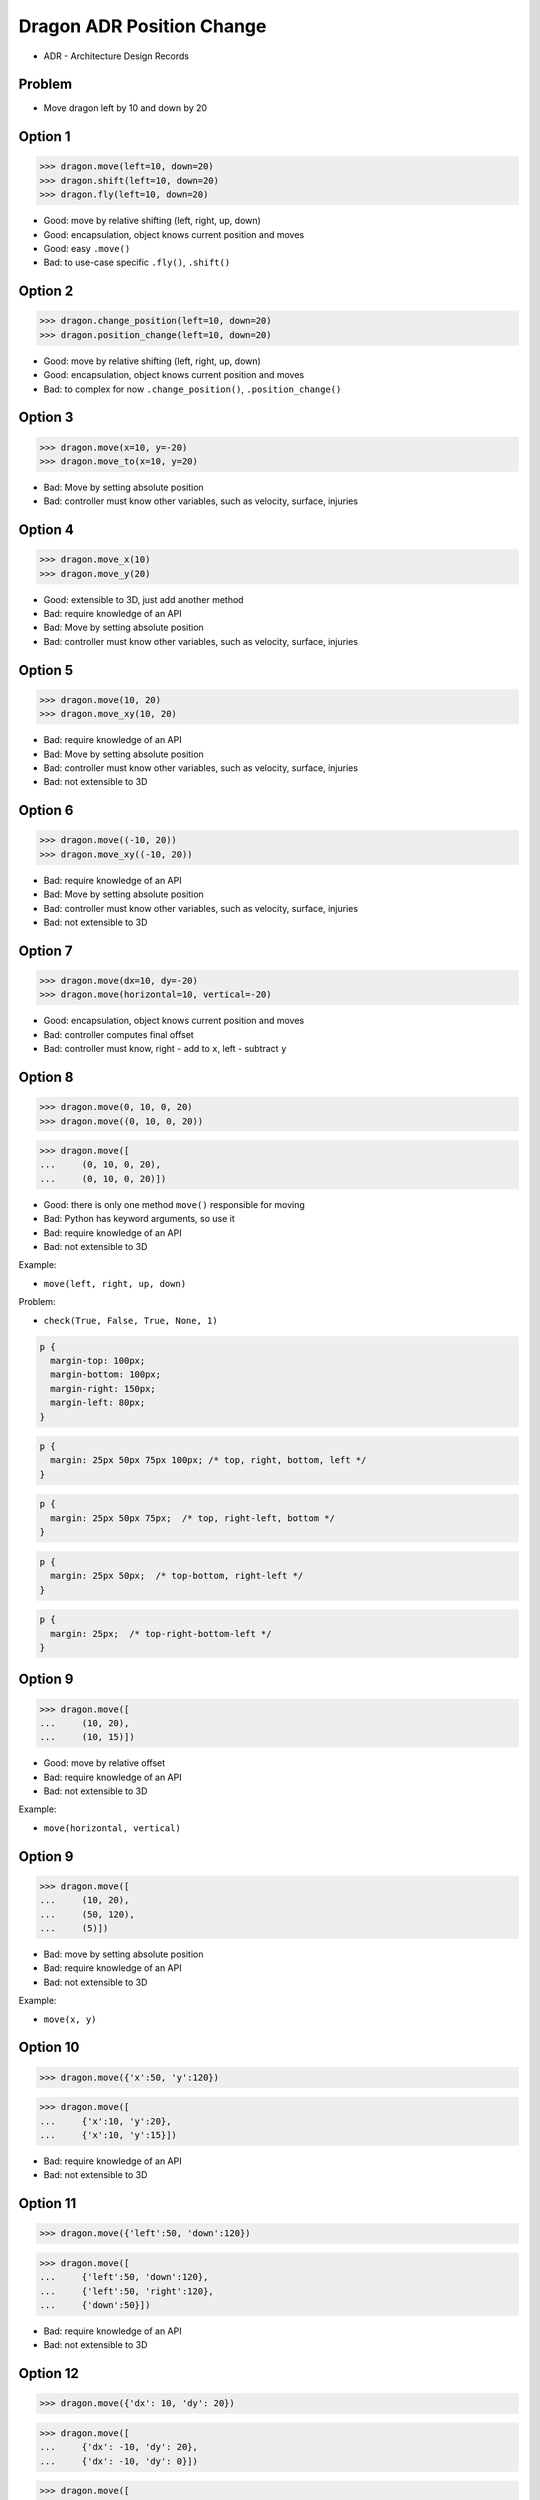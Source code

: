 .. testsetup::

    # doctest: +SKIP_FILE


Dragon ADR Position Change
==========================
* ADR - Architecture Design Records


Problem
-------
* Move dragon left by 10 and down by 20


Option 1
--------
>>> dragon.move(left=10, down=20)
>>> dragon.shift(left=10, down=20)
>>> dragon.fly(left=10, down=20)

* Good: move by relative shifting (left, right, up, down)
* Good: encapsulation, object knows current position and moves
* Good: easy ``.move()``
* Bad: to use-case specific ``.fly()``, ``.shift()``


Option 2
--------
>>> dragon.change_position(left=10, down=20)
>>> dragon.position_change(left=10, down=20)

* Good: move by relative shifting (left, right, up, down)
* Good: encapsulation, object knows current position and moves
* Bad: to complex for now ``.change_position()``, ``.position_change()``


Option 3
--------
>>> dragon.move(x=10, y=-20)
>>> dragon.move_to(x=10, y=20)

* Bad: Move by setting absolute position
* Bad: controller must know other variables, such as velocity, surface, injuries

.. figure:: img/oop-architecture-mvc.png


Option 4
--------
>>> dragon.move_x(10)
>>> dragon.move_y(20)

* Good: extensible to 3D, just add another method
* Bad: require knowledge of an API
* Bad: Move by setting absolute position
* Bad: controller must know other variables, such as velocity, surface, injuries


Option 5
--------
>>> dragon.move(10, 20)
>>> dragon.move_xy(10, 20)

* Bad: require knowledge of an API
* Bad: Move by setting absolute position
* Bad: controller must know other variables, such as velocity, surface, injuries
* Bad: not extensible to 3D


Option 6
--------
>>> dragon.move((-10, 20))
>>> dragon.move_xy((-10, 20))

* Bad: require knowledge of an API
* Bad: Move by setting absolute position
* Bad: controller must know other variables, such as velocity, surface, injuries
* Bad: not extensible to 3D


Option 7
--------
>>> dragon.move(dx=10, dy=-20)
>>> dragon.move(horizontal=10, vertical=-20)

* Good: encapsulation, object knows current position and moves
* Bad: controller computes final offset
* Bad: controller must know, right - add to ``x``, left - subtract ``y``


Option 8
--------
>>> dragon.move(0, 10, 0, 20)
>>> dragon.move((0, 10, 0, 20))

>>> dragon.move([
...     (0, 10, 0, 20),
...     (0, 10, 0, 20)])

* Good: there is only one method ``move()`` responsible for moving
* Bad: Python has keyword arguments, so use it
* Bad: require knowledge of an API
* Bad: not extensible to 3D

Example:

* ``move(left, right, up, down)``

Problem:

* ``check(True, False, True, None, 1)``

.. code-block:: css

    p {
      margin-top: 100px;
      margin-bottom: 100px;
      margin-right: 150px;
      margin-left: 80px;
    }

.. code-block:: css

    p {
      margin: 25px 50px 75px 100px; /* top, right, bottom, left */
    }

.. code-block:: css

    p {
      margin: 25px 50px 75px;  /* top, right-left, bottom */
    }

.. code-block:: css

    p {
      margin: 25px 50px;  /* top-bottom, right-left */
    }

.. code-block:: css

    p {
      margin: 25px;  /* top-right-bottom-left */
    }


Option 9
--------
>>> dragon.move([
...     (10, 20),
...     (10, 15)])

* Good: move by relative offset
* Bad: require knowledge of an API
* Bad: not extensible to 3D

Example:

* ``move(horizontal, vertical)``

Option 9
--------
>>> dragon.move([
...     (10, 20),
...     (50, 120),
...     (5)])

* Bad: move by setting absolute position
* Bad: require knowledge of an API
* Bad: not extensible to 3D

Example:

* ``move(x, y)``


Option 10
---------
>>> dragon.move({'x':50, 'y':120})

>>> dragon.move([
...     {'x':10, 'y':20},
...     {'x':10, 'y':15}])

* Bad: require knowledge of an API
* Bad: not extensible to 3D


Option 11
---------
>>> dragon.move({'left':50, 'down':120})

>>> dragon.move([
...     {'left':50, 'down':120},
...     {'left':50, 'right':120},
...     {'down':50}])

* Bad: require knowledge of an API
* Bad: not extensible to 3D


Option 12
---------
>>> dragon.move({'dx': 10, 'dy': 20})

>>> dragon.move([
...     {'dx': -10, 'dy': 20},
...     {'dx': -10, 'dy': 0}])

>>> dragon.move([
...     {'dx': -10, 'dy': 20},
...     {'dx': -10, 'dy': 20},
...     {'dx': -10, 'dy': 20}])

* Bad: require knowledge of an API


Option 13
---------
* move by setting absolute position

>>> dragon.move([
...     Point(x=10, y=20),
...     Point(x=10, y=15)])

* Good: extensible to 3D
* Bad: require knowledge of an API


Option 14
---------
>>> dragon.move([
...     {'direction': 'left', 'distance': 20},
...     {'direction': 'left', 'distance': 10},
...     {'direction': 'right', 'distance': 20}])

* Good: extensible to 3D
* Bad: require knowledge of an API


Option 15
---------
>>> x = dragon.x
>>> y = dragon.y
>>> dragon.move(x=x-10, y=y+20)

>>> current = dragon.position
>>> dragon.set_position(x=current.x-10, y=current.y+20)

>>> x = dragon.x - 10
>>> y = dragon.y + 20
>>> dragon.move(x=x, y=y)

>>> dragon.x -= 10
>>> dragon.y += 20

>>> dragon.position_x -= 10
>>> dragon.position_y += 20


* Good: extensible to 3D, just add ``z`` attribute
* Bad: encapsulation
* Bad: require knowledge of an API


Option 16
---------
>>> dragon.move(x=-10, y=+20)
>>> dragon.move(dx=-10, dy=+20)
>>> dragon.change_position(left=-10, down=20)

* Good: extensible to 3D
* Bad: business login in controller


Option 17
---------
>>> dragon.move(direction='left', distance=20)
>>> dragon.move(direction='right', distance=5)

* Good: explicit
* Good: verbose
* Good: extensible
* Good: extensible to 3D
* Bad: to complex for now
* Bad: not possible to do movement in opposite directions in the same time


Option 18
---------
>>> LEFT = 61  # keyboard key code
... RIGHT = 61
... UP = 61
... DOWN = 61
>>>
>>> dragon.move(direction=LEFT, distance=20)

* Good: explicit
* Good: verbose
* Good: extensible
* Bad: to chaotic
* Bad: to complex for now


Option 19
---------
>>> class Direction(Enum):
...     LEFT = 61
...     RIGHT = 61
...     UP = 61
...     DOWN = 61
>>>
>>>
>>> dragon.move(Direction.LEFT, distance=5)
>>> dragon.move(direction=Direction.LEFT, distance=5)

* Good: explicit
* Good: verbose
* Good: extensible
* Good: ordered
* Bad: to complex for now


Option 20
---------
>>> KEY_BINDING = {
...     'ARROW_UP': dragon.move_up,
...     'ARROW_DOWN': dragon.move_down,
...     'ARROW_LEFT': dragon.move_left,
...     'ARROW_RIGHT': dragon.move_right}
>>>
>>>
>>> def action(key, time):
...     return KEY_BINDING.get(key)(time)
>>>
>>>
>>> action('ARROW_UP', 5)

* Good: explicit
* Good: verbose
* Good: extensible
* Bad: to complex for now


Option 21
---------
>>> dragon.move_left(10)
>>> dragon.move_right(10)
>>> dragon.move_upright(10)
>>> dragon.move_downright(10)
>>> dragon.move_downleft(10)
>>> dragon.move_upleft(10)
>>> dragon.move_left_down(10, 20)

Good, because:

>>> game.bind_key(Key.LEFT_ARROW, dragon.move_left)
>>> game.bind_key(Key.RIGHT_ARROW, dragon.move_right)

Bad, because:

>>> db.execute_select(SQL)
>>> db.execute_select_where(SQL)
>>> db.execute_select_order(SQL)
>>> db.execute_select_limit(SQL)
>>> db.execute_select_offset(SQL)
>>> db.execute_select_order_limit(SQL)
>>> db.execute_select_where_order_limit(SQL)
>>> db.execute_select_where_order_limit_offset(SQL)
>>> db.execute_insert(SQL)
>>> db.execute_insert_values(SQL)
>>> db.execute_alter(SQL)
>>> db.execute_alter_table(SQL)
>>> db.execute_alter_index(SQL)
>>> db.execute_create(SQL)
>>> db.execute_create_table(SQL)
>>> db.execute_create_index(SQL)
>>> db.execute_create_database(SQL)

Why not?:

>>> db.execute(SQL)

Use Case:

>>> read_csv('iris.csv', ';', 'utf-8', True)

>>> read_csv_with_encoding('iris.csv', 'utf-8')
>>> read_csv_with_delimiter('iris.csv', ';')
>>> read_csv_with_delimiter_encoding('iris.csv', ';', 'utf-8')
>>> read_csv_with_delimiter_encoding_verbose('iris.csv', ';', 'utf-8', True)

>>> read_csv('iris.csv')
...     .withEncoding('utf-8')
...     .withDelimiter(';')
...     .withVerbose(True)

>>> file = CSV()
>>> file.set_file('iris.csv')  # encapsulation?!
>>> file.set_encoding('utf-8')
>>> file.set_delimiter(';')
>>> file.set_verbose(True)

>>> read_csv('iris.csv', encoding='utf-8', delimiter=';', verbose=True)

>>> read_csv('iris.csv',
...          encoding='utf-8',
...          delimiter=';',
...          verbose=True)

* Bad: not extensible
* Bad: to complex for now


Decision
--------
>>> dragon.move(left=10, down=20)

* Good: easy
* Good: verbose
* Good: extensible (easy to convert to 3D)

Alternative, maybe in future:

>>> dragon.change_position(left=10, down=20)

* Good: consistent with ``set_position()``
* Good: verbose
* Good: extensible
* Bad: to complex for now
